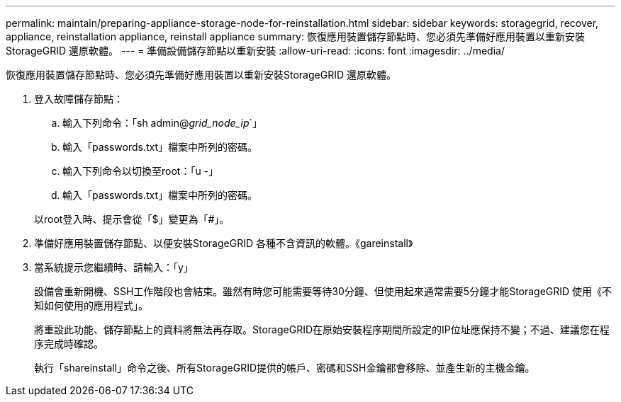 ---
permalink: maintain/preparing-appliance-storage-node-for-reinstallation.html 
sidebar: sidebar 
keywords: storagegrid, recover, appliance, reinstallation appliance, reinstall appliance 
summary: 恢復應用裝置儲存節點時、您必須先準備好應用裝置以重新安裝StorageGRID 還原軟體。 
---
= 準備設備儲存節點以重新安裝
:allow-uri-read: 
:icons: font
:imagesdir: ../media/


[role="lead"]
恢復應用裝置儲存節點時、您必須先準備好應用裝置以重新安裝StorageGRID 還原軟體。

. 登入故障儲存節點：
+
.. 輸入下列命令：「sh admin@_grid_node_ip_`」
.. 輸入「passwords.txt」檔案中所列的密碼。
.. 輸入下列命令以切換至root：「u -」
.. 輸入「passwords.txt」檔案中所列的密碼。


+
以root登入時、提示會從「$」變更為「#」。

. 準備好應用裝置儲存節點、以便安裝StorageGRID 各種不含資訊的軟體。《gareinstall》
. 當系統提示您繼續時、請輸入：「y」
+
設備會重新開機、SSH工作階段也會結束。雖然有時您可能需要等待30分鐘、但使用起來通常需要5分鐘才能StorageGRID 使用《不知如何使用的應用程式」。

+
將重設此功能、儲存節點上的資料將無法再存取。StorageGRID在原始安裝程序期間所設定的IP位址應保持不變；不過、建議您在程序完成時確認。

+
執行「shareinstall」命令之後、所有StorageGRID提供的帳戶、密碼和SSH金鑰都會移除、並產生新的主機金鑰。


